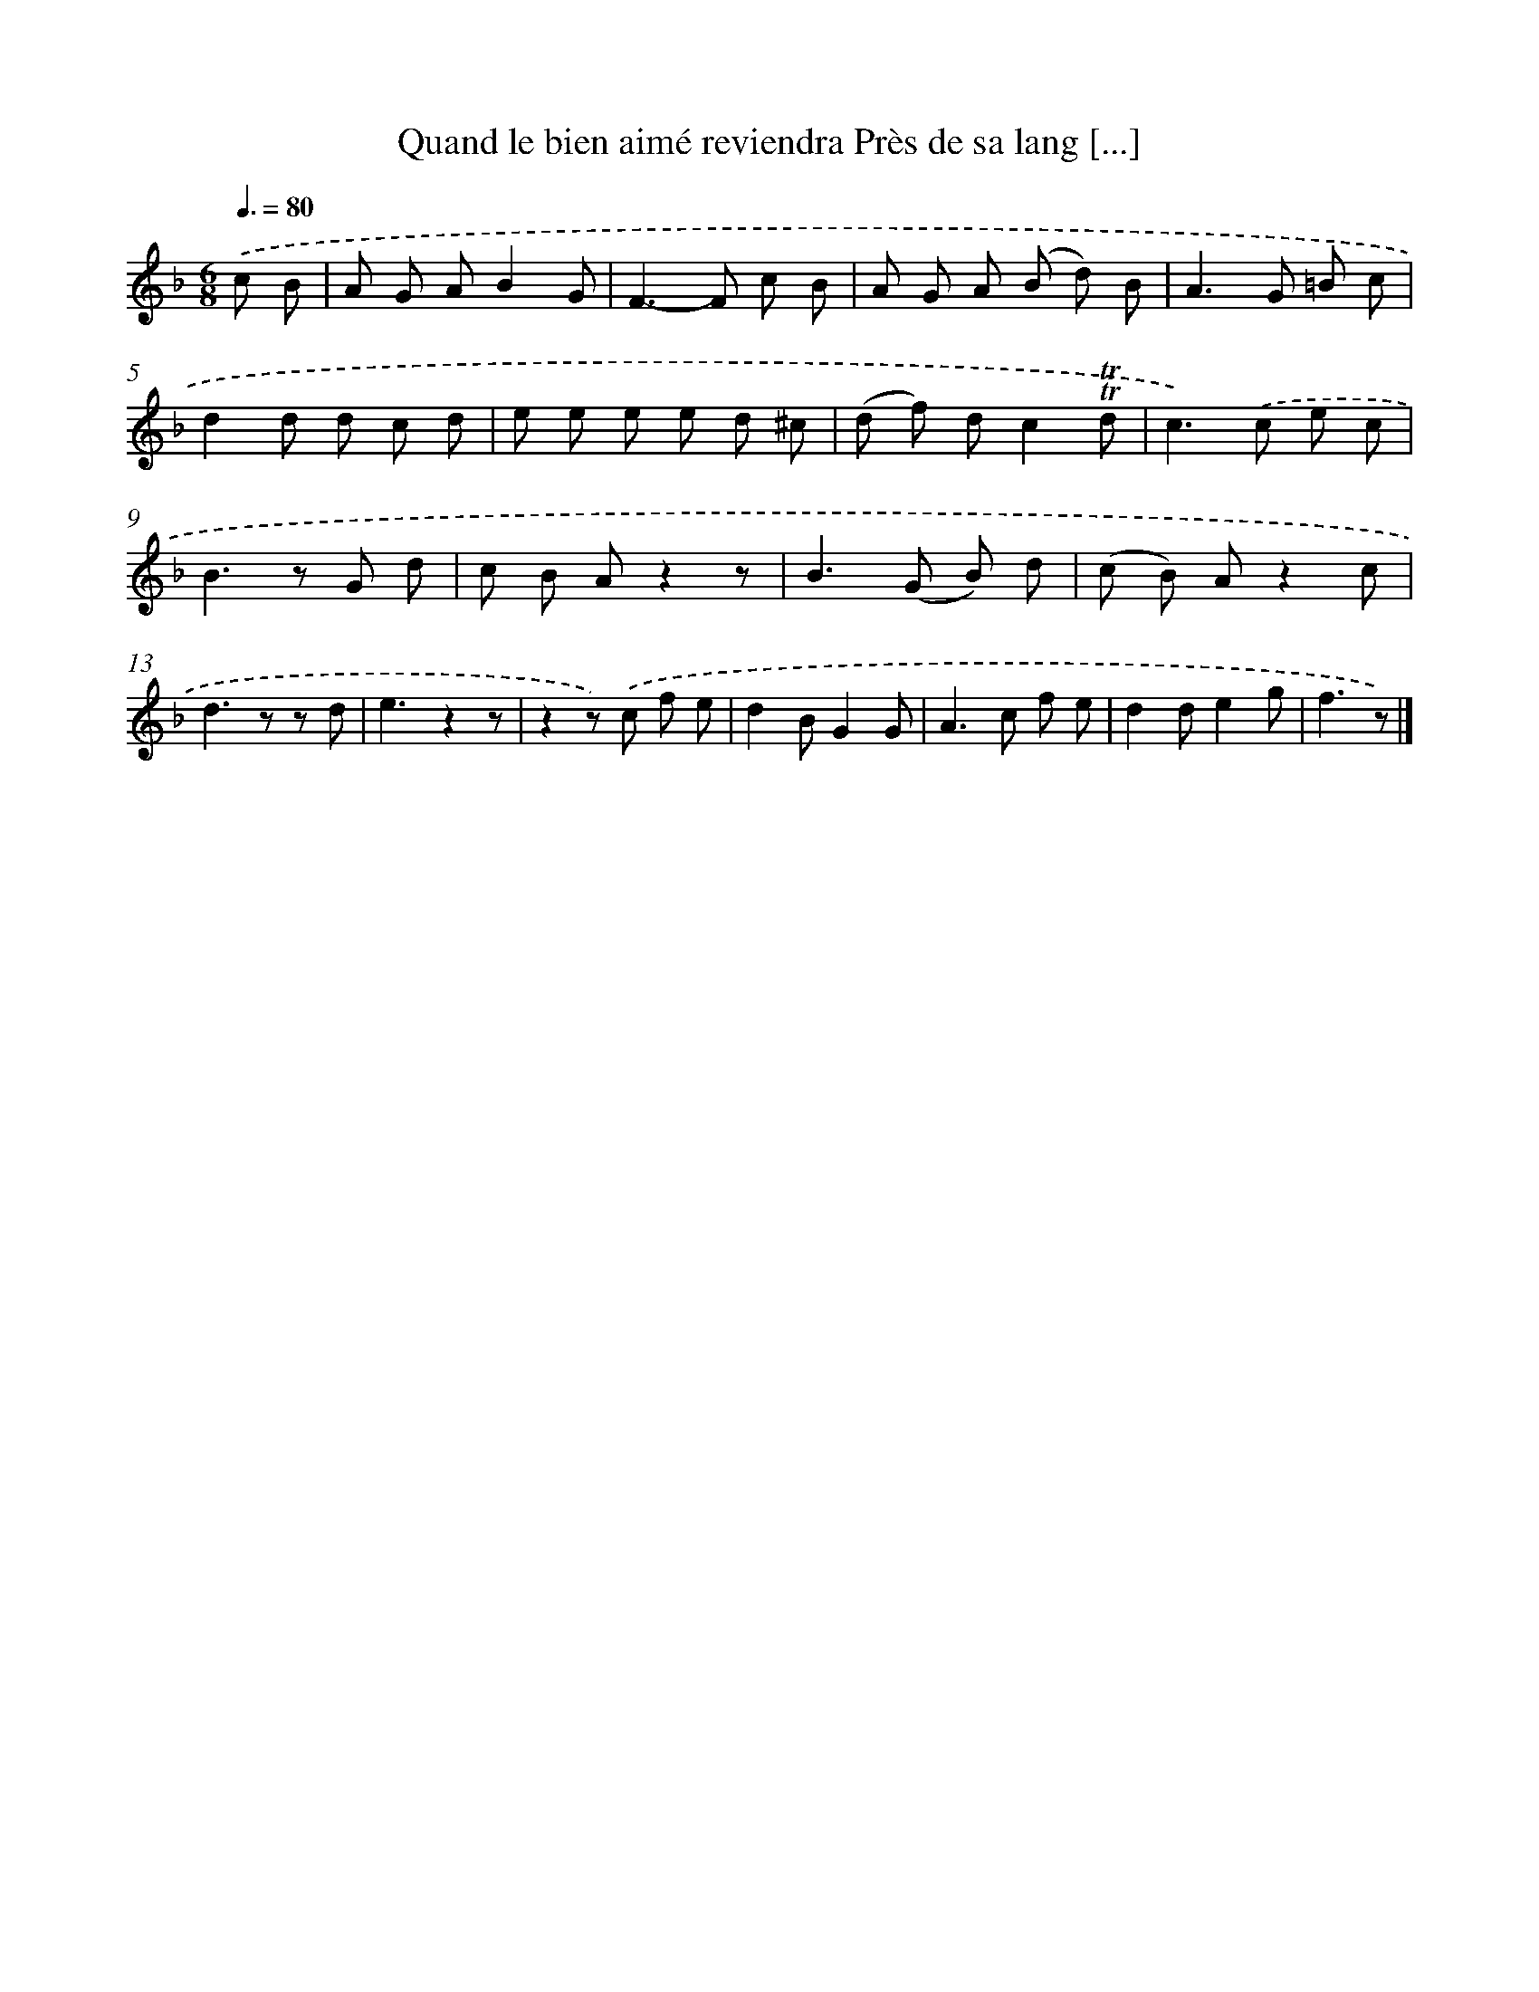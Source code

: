 X: 13245
T: Quand le bien aimé reviendra Près de sa lang [...]
%%abc-version 2.0
%%abcx-abcm2ps-target-version 5.9.1 (29 Sep 2008)
%%abc-creator hum2abc beta
%%abcx-conversion-date 2018/11/01 14:37:32
%%humdrum-veritas 85667352
%%humdrum-veritas-data 804254424
%%continueall 1
%%barnumbers 0
L: 1/8
M: 6/8
Q: 3/8=80
K: F clef=treble
.('c B [I:setbarnb 1]|
A G AB2G |
F2>-F2 c B |
A G A (B d) B |
A2>G2 =B c |
d2d d c d |
e e e e d ^c |
(d f) dc2!trill!!trill!d |
c2>).('c2 e c |
B2>z2 G d |
c B Az2z |
B2>(G2 B) d |
(c B) Az2c |
d2>z2 z d |
e3z2z |
z2z) .('c f e |
d2BG2G |
A2>c2 f e |
d2de2g |
f3z) |]
